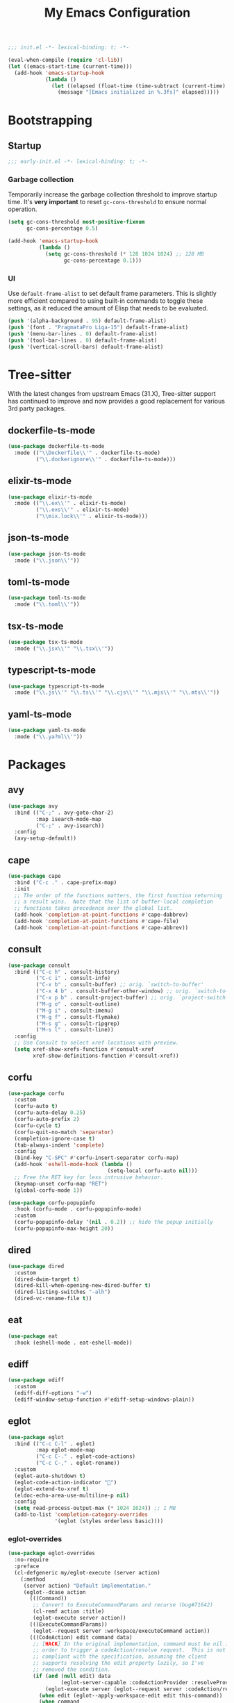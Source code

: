 #+title: My Emacs Configuration
#+property: header-args :tangle yes :tangle-mode: #o444 :results silent
#+startup: indent

#+begin_src emacs-lisp
  ;;; init.el -*- lexical-binding: t; -*-

  (eval-when-compile (require 'cl-lib))
  (let ((emacs-start-time (current-time)))
    (add-hook 'emacs-startup-hook
              (lambda ()
                (let ((elapsed (float-time (time-subtract (current-time) emacs-start-time))))
                  (message "[Emacs initialized in %.3fs]" elapsed)))))
#+end_src

* Bootstrapping

** Startup
:PROPERTIES:
:header-args: :tangle early-init.el :tangle-mode o444 :results silent
:END:

#+begin_src emacs-lisp
  ;;; early-init.el -*- lexical-binding: t; -*-
#+end_src

*** Garbage collection

Temporarily increase the garbage collection threshold to improve
startup time. It's *very important* to reset =gc-cons-threshold= to
ensure normal operation.

#+begin_src emacs-lisp
  (setq gc-cons-threshold most-positive-fixnum
        gc-cons-percentage 0.5)

  (add-hook 'emacs-startup-hook
            (lambda ()
              (setq gc-cons-threshold (* 128 1024 1024) ;; 128 MB
                    gc-cons-percentage 0.1)))
#+end_src

*** UI

Use =default-frame-alist= to set default frame parameters. This is
slightly more efficient compared to using built-in commands to toggle
these settings, as it reduced the amount of Elisp that needs to be
evaluated.

#+begin_src emacs-lisp
  (push '(alpha-background . 95) default-frame-alist)
  (push '(font . "PragmataPro Liga-15") default-frame-alist)
  (push '(menu-bar-lines . 0) default-frame-alist)
  (push '(tool-bar-lines . 0) default-frame-alist)
  (push '(vertical-scroll-bars) default-frame-alist)
#+end_src

* Tree-sitter

With the latest changes from upstream Emacs (31.X), Tree-sitter
support has continued to improve and now provides a good replacement
for various 3rd party packages.

** dockerfile-ts-mode

#+begin_src emacs-lisp
  (use-package dockerfile-ts-mode
    :mode (("\\Dockerfile\\'" . dockerfile-ts-mode)
           ("\\.dockerignore\\'" . dockerfile-ts-mode)))
#+end_src

** elixir-ts-mode

#+begin_src emacs-lisp
  (use-package elixir-ts-mode
    :mode (("\\.ex\\'" . elixir-ts-mode)
           ("\\.exs\\'" . elixir-ts-mode)
           ("\\mix.lock\\'" . elixir-ts-mode)))
#+end_src

** json-ts-mode

#+begin_src emacs-lisp
  (use-package json-ts-mode
    :mode ("\\.json\\'"))
#+end_src

** toml-ts-mode

#+begin_src emacs-lisp
  (use-package toml-ts-mode
    :mode ("\\.toml\\'"))
#+end_src

** tsx-ts-mode

#+begin_src emacs-lisp
  (use-package tsx-ts-mode
    :mode ("\\.jsx\\'" "\\.tsx\\'"))
#+end_src

** typescript-ts-mode

#+begin_src emacs-lisp
  (use-package typescript-ts-mode
    :mode ("\\.js\\'" "\\.ts\\'" "\\.cjs\\'" "\\.mjs\\'" "\\.mts\\'"))
#+end_src

** yaml-ts-mode

#+begin_src emacs-lisp
  (use-package yaml-ts-mode
    :mode ("\\.ya?ml\\'"))
#+end_src

* Packages

** avy

#+begin_src emacs-lisp
  (use-package avy
    :bind (("C-;" . avy-goto-char-2)
           :map isearch-mode-map
           ("C-;" . avy-isearch))
    :config
    (avy-setup-default))
#+end_src

** cape

#+begin_src emacs-lisp
  (use-package cape
    :bind ("C-c ." . cape-prefix-map)
    :init
    ;; The order of the functions matters, the first function returning
    ;; a result wins.  Note that the list of buffer-local completion
    ;; functions takes precedence over the global list.
    (add-hook 'completion-at-point-functions #'cape-dabbrev)
    (add-hook 'completion-at-point-functions #'cape-file)
    (add-hook 'completion-at-point-functions #'cape-abbrev))
#+end_src

** consult

#+begin_src emacs-lisp
  (use-package consult
    :bind (("C-c h" . consult-history)
           ("C-c i" . consult-info)
           ("C-x b" . consult-buffer) ;; orig. `switch-to-buffer'
           ("C-x 4 b" . consult-buffer-other-window) ;; orig. `switch-to-buffer-other-window'
           ("C-x p b" . consult-project-buffer) ;; orig. `project-switch-to-buffer'
           ("M-g o" . consult-outline)
           ("M-g i" . consult-imenu)
           ("M-g f" . consult-flymake)
           ("M-s g" . consult-ripgrep)
           ("M-s l" . consult-line))
    :config
    ;; Use Consult to select xref locations with preview.
    (setq xref-show-xrefs-function #'consult-xref
          xref-show-definitions-function #'consult-xref))
#+end_src

** corfu

#+begin_src emacs-lisp
  (use-package corfu
    :custom
    (corfu-auto t)
    (corfu-auto-delay 0.25)
    (corfu-auto-prefix 2)
    (corfu-cycle t)
    (corfu-quit-no-match 'separator)
    (completion-ignore-case t)
    (tab-always-indent 'complete)
    :config
    (bind-key "C-SPC" #'corfu-insert-separator corfu-map)
    (add-hook 'eshell-mode-hook (lambda ()
                                  (setq-local corfu-auto nil)))
    ;; Free the RET key for less intrusive behavior.
    (keymap-unset corfu-map "RET")
    (global-corfu-mode 1))
#+end_src

#+begin_src emacs-lisp
  (use-package corfu-popupinfo
    :hook (corfu-mode . corfu-popupinfo-mode)
    :custom
    (corfu-popupinfo-delay '(nil . 0.2)) ;; hide the popup initially
    (corfu-popupinfo-max-height 20))
#+end_src

** dired

#+begin_src emacs-lisp
  (use-package dired
    :custom
    (dired-dwim-target t)
    (dired-kill-when-opening-new-dired-buffer t)
    (dired-listing-switches "-alh")
    (dired-vc-rename-file t))
#+end_src

** eat

#+begin_src emacs-lisp
  (use-package eat
    :hook (eshell-mode . eat-eshell-mode))
#+end_src

** ediff

#+begin_src emacs-lisp
  (use-package ediff
    :custom
    (ediff-diff-options "-w")
    (ediff-window-setup-function #'ediff-setup-windows-plain))
#+end_src

** eglot

#+begin_src emacs-lisp
  (use-package eglot
    :bind (("C-c C-l" . eglot)
           :map eglot-mode-map
           ("C-c C-." . eglot-code-actions)
           ("C-c C-," . eglot-rename))
    :custom
    (eglot-auto-shutdown t)
    (eglot-code-action-indicator "")
    (eglot-extend-to-xref t)
    (eldoc-echo-area-use-multiline-p nil)
    :config
    (setq read-process-output-max (* 1024 1024)) ;; 1 MB
    (add-to-list 'completion-category-overrides
                 '(eglot (styles orderless basic))))
#+end_src

*** eglot-overrides

#+begin_src emacs-lisp
  (use-package eglot-overrides
    :no-require
    :preface
    (cl-defgeneric my/eglot-execute (server action)
      (:method
       (server action) "Default implementation."
       (eglot--dcase action
         (((Command))
          ;; Convert to ExecuteCommandParams and recurse (bug#71642)
          (cl-remf action :title)
          (eglot-execute server action))
         (((ExecuteCommandParams))
          (eglot--request server :workspace/executeCommand action))
         (((CodeAction) edit command data)
          ;; [HACK] In the original implementation, command must be nil in
          ;; order to trigger a codeAction/resolve request.  This is not
          ;; compliant with the specification, assuming the client
          ;; supports resolving the edit property lazily, so I've
          ;; removed the condition.
          (if (and (null edit) data
                   (eglot-server-capable :codeActionProvider :resolveProvider))
              (eglot-execute server (eglot--request server :codeAction/resolve action))
            (when edit (eglot--apply-workspace-edit edit this-command))
            (when command
              ;; Recursive call with what must be a Command object (bug#71642)
              (eglot-execute server command)))))))

    (defun my/eglot--apply-workspace-edit (wedit origin)
      (eglot--dbind ((WorkspaceEdit) changes documentChanges) wedit
        (let ((prepared
               (cl-remove-if
                ;; [HACK] Some servers can send documentChanges that don't
                ;; define any edits.  We drop these since I don't know
                ;; how to deal with them.
                (lambda (x) (cl-every #'null x))
                (mapcar
                 (eglot--lambda ((TextDocumentEdit) textDocument edits)
                   (eglot--dbind ((VersionedTextDocumentIdentifier) uri version)
                       textDocument
                     (list (eglot-uri-to-path uri) edits version)))
                 documentChanges))))
          (unless (and changes documentChanges)
            ;; We don't want double edits, and some servers send both
            ;; changes and documentChanges.  This unless ensures that we
            ;; prefer documentChanges over changes.
            (cl-loop for (uri edits) on changes by #'cddr
                     do (push (list (eglot-uri-to-path uri) edits) prepared)))
          (cl-flet ((notevery-visited-p ()
                      (cl-notevery #'find-buffer-visiting
                                   (mapcar #'car prepared)))
                    (accept-p ()
                      (y-or-n-p
                       (format "[eglot] Server wants to edit:\n%sProceed? "
                               (cl-loop
                                for (f eds _) in prepared
                                concat (format
                                        "  %s (%d change%s)\n"
                                        f (length eds)
                                        (if (> (length eds) 1) "s" ""))))))
                    (apply ()
                      (cl-loop for edit in prepared
                               for (path edits version) = edit
                               do (with-current-buffer (find-file-noselect path)
                                    (eglot--apply-text-edits edits version))
                               finally (eldoc) (eglot--message "Edit successful!"))))
            (let ((decision (eglot--confirm-server-edits origin prepared)))
              (cond
               ((or (eq decision 'diff)
                    (and (eq decision 'maybe-diff) (notevery-visited-p)))
                (eglot--propose-changes-as-diff prepared))
               ((or (memq decision '(t summary))
                    (and (eq decision 'maybe-summary) (notevery-visited-p)))
                (when (accept-p) (apply)))
               (t
                (apply))))))))
    :config
    (advice-add 'eglot-execute :override #'my/eglot-execute)
    (advice-add 'eglot--apply-workspace-edit :override #'my/eglot--apply-workspace-edit))
#+end_src

** emacs

This pseudo-package represents Emacs itself, and configures many
variables and advices that relate to core functionality that isn't
considered a "package" unto itself.

#+begin_src emacs-lisp
  (use-package emacs
    :demand t
    :bind* (("<f6>" . whitespace-mode)
            ("<f7>" . display-line-numbers-mode)
            ("<f8>" . hl-line-mode)
            ("C-<" . hs-hide-block)
            ("C->" . hs-show-block)
            ("C-x C-d" . duplicate-line) ;; orig. `list-directory'
            ("C-c z" . delete-trailing-whitespace))
    :custom
    ;; Open the *scratch* buffer when Emacs starts.
    (inhibit-startup-screen t)
    (initial-buffer-choice t)

    ;; Show column numbers in the mode line.
    (column-number-mode 1)

    ;; Show line numbers in all buffers.
    (global-display-line-numbers-mode 1)
    (display-line-numbers-type 'relative)

    ;; Show the current file's full path in the title.
    (frame-title-format
     '(:eval (if buffer-file-name default-directory "%b")))

    ;; Write customizations to a temporary file.
    (custom-file (make-temp-file "emacs-custom-"))

    ;; Replace active selection when typing.
    (delete-selection-mode 1)

    ;; Automatically detect and reload files when they change on disk.
    (auto-revert-verbose t)
    (global-auto-revert-mode 1)

    ;; Hide commands in M-x which do not work in the current mode.
    (read-extended-command-predicate #'command-completion-default-include-p)

    ;; Save minibuffer history.
    (savehist-mode 1)

    ;; Enable numbered backup files and store them in a central
    ;; location.
    (version-control t)
    (delete-old-versions t)
    (backup-directory-alist `(("." . ,(expand-file-name
                                       (concat user-emacs-directory "backups")))))

    ;; Use SPC instead of TAB for indentation.
    (indent-tabs-mode nil)

    ;; The default behavior in Emacs is that TAB just indents the
    ;; current line.  We want TAB to both indent and complete the thing
    ;; at point.
    (tab-always-indent 'complete)
    (tab-width 2)

    ;; Display the key bindings for incomplete commands in a popup.
    (which-key-mode 1)

    :config
    ;; Highlight trailing whitespace for programming modes.
    (add-hook 'prog-mode-hook (lambda ()
                                (setq show-trailing-whitespace t)))

    ;; Don't wrap lines while programming.
    (add-hook 'prog-mode-hook (lambda ()
                                (setq truncate-lines t)))

    (unless (version< emacs-version "31")
      (setq mode-line-collapse-minor-modes t)
      (bind-key "<f9>" (lambda ()
                         (interactive)
                         (setq mode-line-collapse-minor-modes
                               (not mode-line-collapse-minor-modes)))))

    ;; Enable some useful commands which are disabled by default.
    (dolist (cmd '(dired-find-alternate-file
                   downcase-region
                   narrow-to-region
                   upcase-region))
      (put cmd 'disabled nil)))
#+end_src

** embark

#+begin_src emacs-lisp
  (use-package embark
    :bind (("C-." . embark-act)
           ("M-." . embark-dwim) ;; orig. `xref-find-definitions'
           ([remap describe-bindings] . embark-bindings))
    :config
    (setq prefix-help-command #'embark-prefix-help-command)

    ;; Embark actions for this buffer/file.
    (defun embark-target-this-buffer-file ()
      (cons 'this-buffer-file (buffer-name)))

    (add-to-list 'embark-target-finders #'embark-target-this-buffer-file 'append)

    (defvar-keymap embark-this-buffer-file-map
      :doc "Commands to act on the current file or buffer."
      :parent embark-general-map)

    (add-to-list 'embark-keymap-alist '(this-buffer-file . embark-this-buffer-file-map)))
#+end_src

** embark-consult

#+begin_src emacs-lisp
  (use-package embark-consult)
#+end_src

** envrc

#+begin_src emacs-lisp
  (use-package envrc
    :hook (after-init . envrc-global-mode))
#+end_src

** expand-region

#+begin_src emacs-lisp
  (use-package expand-region
    :bind* ("C-," . er/expand-region))
#+end_src

** flymake

#+begin_src emacs-lisp
  (use-package flymake
    :custom
    (flymake-show-diagnostics-at-end-of-line t)
    :config
    (bind-keys :map flymake-mode-map
               ("M-n" . flymake-goto-next-error)
               ("M-p" . flymake-goto-prev-error)))
#+end_src

** forge

#+begin_src emacs-lisp
  (use-package forge
    :after magit
    :config
    ;; Hide issues from the `magit' status buffer.
    (remove-hook 'magit-status-sections-hook 'forge-insert-issues))
#+end_src

** gptel

#+begin_src emacs-lisp
  (use-package gptel
    :commands (gptel gptel-send gptel-rewrite)
    :bind (("<C-return>" . other-window)
           ("C-c <return>" . gptel-send)
           ("C-c C-SPC" . gptel-menu)
           ("C-c C-g" . gptel-abort)
           ("C-c r" . gptel-rewrite)
           :map embark-region-map
           ("+" . gptel-add)
           :map embark-this-buffer-file-map
           ("+" . gptel-add))
    :hook (gptel-mode . visual-line-mode)
    :custom
    (gptel-default-mode 'org-mode)
    :config
    (add-hook 'gptel-mode-hook (lambda ()
                                 (display-line-numbers-mode -1)))

    (require 'gptel-gh)

    (defvar gptel--copilot
      (gptel-make-gh-copilot "Copilot"))

    (setq-default gptel-model 'gpt-4.1
                  gptel-backend gptel--copilot))
#+end_src

** helpful

#+begin_src emacs-lisp
  (use-package helpful
    :bind (("C-c C-d" . helpful-at-point)
           ([remap describe-command] . helpful-command)
           ([remap describe-function] . helpful-callable)
           ([remap describe-key] . helpful-key)
           ([remap describe-variable] . helpful-variable)
           ([remap describe-symbol] . helpful-symbol)))
#+end_src

** jinx

#+begin_src emacs-lisp
  (use-package jinx
    :bind (("M-$" . jinx-correct)
           ("C-M-$" . jinx-languages))
    :hook ((text-mode org-mode markdown-mode) . jinx-mode))
#+end_src

** magit

#+begin_src emacs-lisp
  (use-package magit
    :bind ("C-x g" . magit-status)
    :hook (magit-mode . hl-line-mode)
    :custom
    (magit-diff-refine-hunk 'all)
    :config
    (transient-bind-q-to-quit)
    (defun my/magit-disable-whitespace-mode ()
      "Disable `whitespace-mode' in Magit buffers."
      (whitespace-mode -1))
    (add-hook 'magit-section-mode-hook #'my/magit-disable-whitespace-mode))
#+end_src

** marginalia

#+begin_src emacs-lisp
  (use-package marginalia
    :config
    (marginalia-mode 1))
#+end_src

** markdown-mode

#+begin_src emacs-lisp
  (use-package markdown-mode
    :mode (("README\\.md\\'" . gfm-mode)
           ("\\.md\\'" . markdown-mode)))
#+end_src

** modus-themes

#+begin_src emacs-lisp
  (use-package modus-themes
    :custom
    (modus-themes-italic-constructs t)
    (modus-themes-to-toggle '(modus-operandi modus-vivendi))
    :config
    (defun my/modus-themes-custom-faces (&rest _)
      (modus-themes-with-colors
        (setq lsp-ui-doc-border border)
        (custom-set-faces
         `(flymake-end-of-line-diagnostics-face ((,c :box nil)))
         `(flymake-error-echo-at-eol ((,c :foreground ,red-cooler :background ,bg-red-nuanced)))
         `(flymake-note-echo-at-eol ((,c :foreground ,cyan-cooler :background ,bg-cyan-nuanced )))
         `(flymake-warning-echo-at-eol ((,c :foreground ,yellow-cooler :background ,bg-yellow-nuanced))))))
    (add-hook 'modus-themes-post-load-hook #'my/modus-themes-custom-faces)

    (setq modus-themes-common-palette-overrides
          `((bg-mode-line-active bg-inactive)
            (bg-mode-line-inactive bg-dim)
            (border-mode-line-active fg-dim)
            (border-mode-line-inactive bg-active)

            (fringe unspecified)

            (bg-region bg-inactive)
            (fg-region unspecified)

            (fg-line-number-active fg-alt)
            (fg-line-number-inactive bg-inactive)
            (bg-line-number-active unspecified)
            (bg-line-number-inactive unspecified)))

    (modus-themes-load-theme 'modus-vivendi)

    (bind-key "<f5>" #'modus-themes-toggle))
#+end_src

** move-text

#+begin_src emacs-lisp
  (use-package move-text
    :bind (("C-M-n" . move-text-down) ;; orig. `forward-list'
           ("C-M-p" . move-text-up)) ;; orig. `backward-list'
    :preface
    (defun indent-region-advice (&rest ignored)
      (let ((deactivate deactivate-mark))
        (if (region-active-p)
            (indent-region (region-beginning) (region-end))
          (indent-region (line-beginning-position) (line-end-position)))
        (setq deactivate-mark deactivate)))
    :config
    (move-text-default-bindings)

    (advice-add #'move-text-up :after 'indent-region-advice)
    (advice-add #'move-text-down :after 'indent-region-advice))
#+end_src

** nix-mode

#+begin_src emacs-lisp
  (use-package nix-mode
    :mode "\\.nix\\'"
    :custom
    (nix-indent-function 'nix-indent-line))
#+end_src

** orderless

#+begin_src emacs-lisp
  (use-package orderless
    :custom
    (completion-styles '(orderless basic))
    (completion-category-overrides '((file (styles basic partial-completion)))))
#+end_src

** org

#+begin_src emacs-lisp
  (use-package org
    :custom
    (org-M-RET-may-split-line '((default . nil)))
    (org-insert-heading-respect-content t)
    (org-log-done 'time)
    (org-log-into-drawer t)

    (org-directory "~/org")
    (org-agenda-files (list org-directory))

    (org-todo-keywords
     '((sequence "TODO(t)" "WAIT(w!)" "|" "CANCEL(c!)" "DONE(d!)"))))
#+end_src

** perspective

#+begin_src emacs-lisp
  (use-package perspective
    :custom
    (persp-mode-prefix-key (kbd "C-z"))
    :init
    (persp-mode 1))
#+end_src

Configure =consult= to only list buffers in the current perspective.

#+begin_src emacs-lisp
  (use-package perspective-consult
    :no-require t
    :after (perspective consult)
    :config
    (consult-customize consult--source-buffer :hidden t :default nil)
    (add-to-list 'consult-buffer-sources persp-consult-source))
#+end_src

** pragmatapro-mode

#+begin_src emacs-lisp
  (use-package pragmatapro-mode
    :hook (prog-mode . pragmatapro-mode)
    :custom
    (pragmatapro-enable-ligatures-in-comments t))
#+end_src

** vertico

#+begin_src emacs-lisp
  (use-package vertico
    :custom
    (vertico-cycle t)
    :config
    (bind-keys :map vertico-map
               ("C-M-n" . vertico-next-group)
               ("C-M-p" . vertico-previous-group))
    (vertico-mode 1))
#+end_src

#+begin_src emacs-lisp
  (use-package vertico-multiform
    :after vertico
    :custom
    (vertico-multiform-commands
     '((consult-ripgrep buffer)
       (consult-xref buffer)
       (embark-bindings buffer)))
    :config
    (vertico-multiform-mode 1))
#+end_src

** wgrep

#+begin_src emacs-lisp
  (use-package wgrep
    :custom
    (wgrep-auto-save-buffer t))
#+end_src

** yasnippet

#+begin_src emacs-lisp
  (use-package yasnippet
    :hook (prog-mode . yas-minor-mode-on)
    :custom
    (yas-triggers-in-field t)
    (yas-wrap-around-region t)
    :config
    (yas-reload-all))
#+end_src
